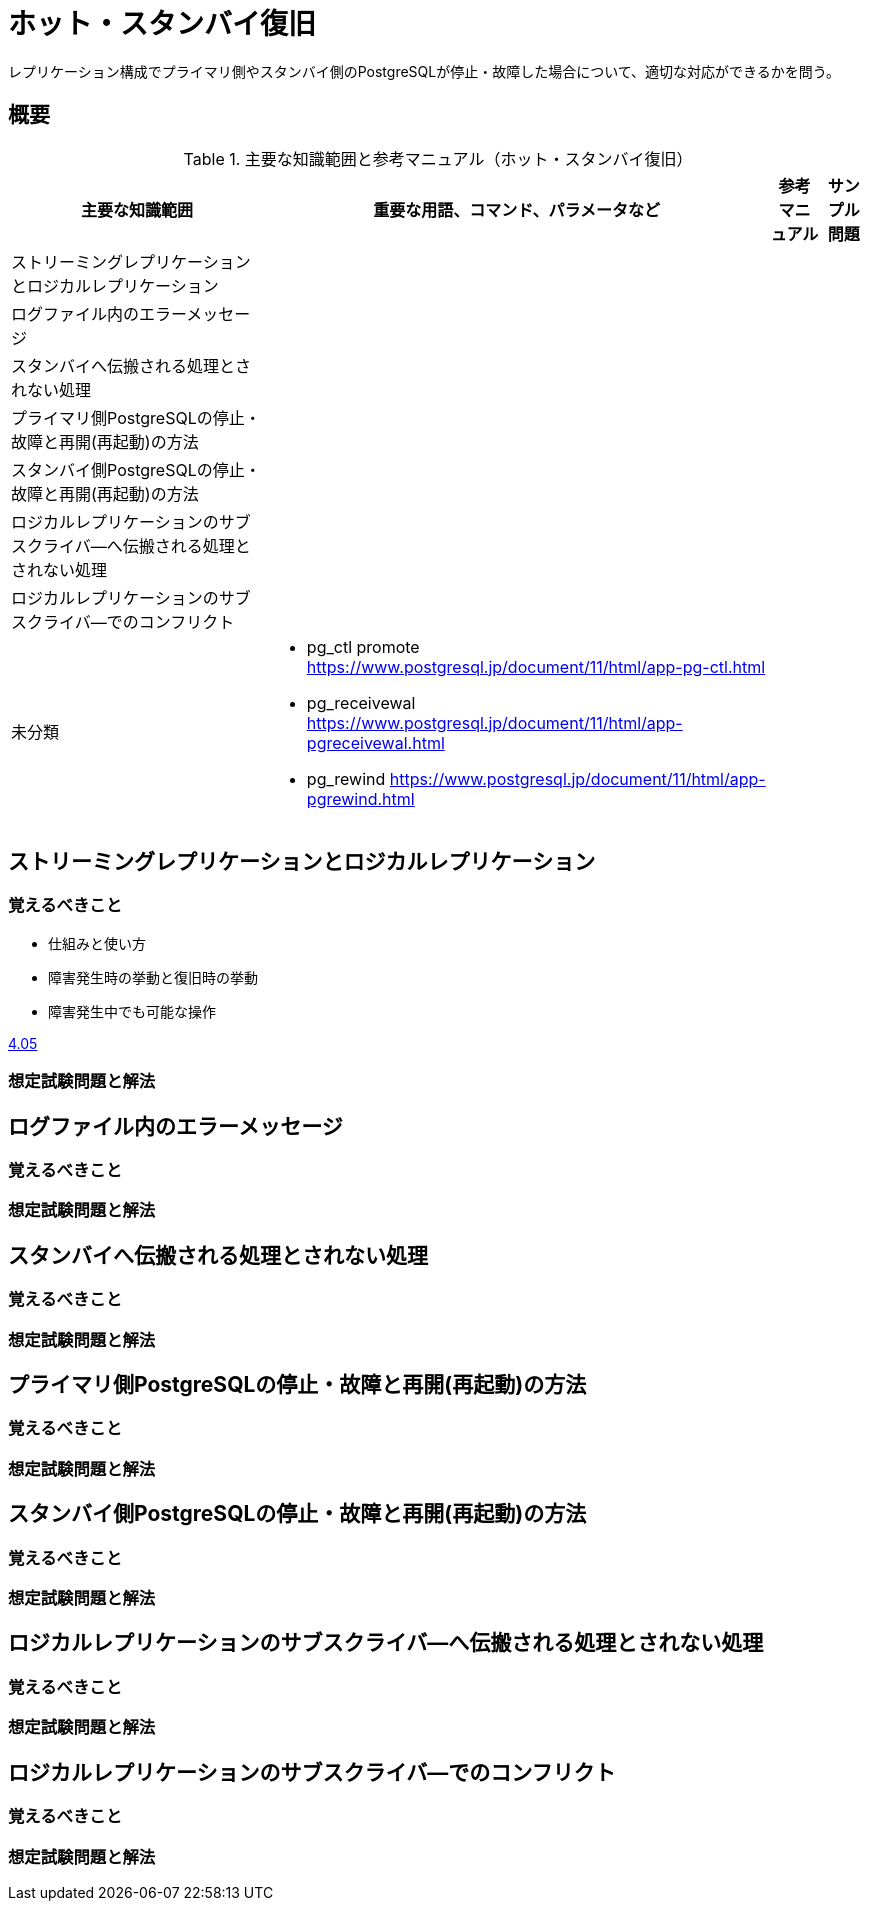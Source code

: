 = ホット・スタンバイ復旧

レプリケーション構成でプライマリ側やスタンバイ側のPostgreSQLが停止・故障した場合について、適切な対応ができるかを問う。

== 概要

.主要な知識範囲と参考マニュアル（ホット・スタンバイ復旧）
[options="header,autowidth",stripes=hover]
|===
|主要な知識範囲 |重要な用語、コマンド、パラメータなど |参考マニュアル |サンプル問題

|ストリーミングレプリケーションとロジカルレプリケーション
a|
a|
a|

|ログファイル内のエラーメッセージ
a|
a|
a|

|スタンバイへ伝搬される処理とされない処理
a|
a|
a|

|プライマリ側PostgreSQLの停止・故障と再開(再起動)の方法
a|
a|
a|

|スタンバイ側PostgreSQLの停止・故障と再開(再起動)の方法
a|
a|
a|

|ロジカルレプリケーションのサブスクライバ―へ伝搬される処理とされない処理
a|
a|
a|

|ロジカルレプリケーションのサブスクライバ―でのコンフリクト
a|
a|
a|


|未分類
a|
* pg_ctl promote	https://www.postgresql.jp/document/11/html/app-pg-ctl.html
* pg_receivewal	https://www.postgresql.jp/document/11/html/app-pgreceivewal.html
* pg_rewind	https://www.postgresql.jp/document/11/html/app-pgrewind.html
a|
a|

|===




== ストリーミングレプリケーションとロジカルレプリケーション

=== 覚えるべきこと

* 仕組みと使い方
* 障害発生時の挙動と復旧時の挙動
* 障害発生中でも可能な操作

https://oss-db.jp/sample/gold_trouble_01/05_150612[4.05]


=== 想定試験問題と解法




== ログファイル内のエラーメッセージ

=== 覚えるべきこと

=== 想定試験問題と解法




== スタンバイへ伝搬される処理とされない処理

=== 覚えるべきこと

=== 想定試験問題と解法




== プライマリ側PostgreSQLの停止・故障と再開(再起動)の方法

=== 覚えるべきこと

=== 想定試験問題と解法




== スタンバイ側PostgreSQLの停止・故障と再開(再起動)の方法

=== 覚えるべきこと

=== 想定試験問題と解法




== ロジカルレプリケーションのサブスクライバ―へ伝搬される処理とされない処理

=== 覚えるべきこと

=== 想定試験問題と解法




== ロジカルレプリケーションのサブスクライバ―でのコンフリクト

=== 覚えるべきこと

=== 想定試験問題と解法


